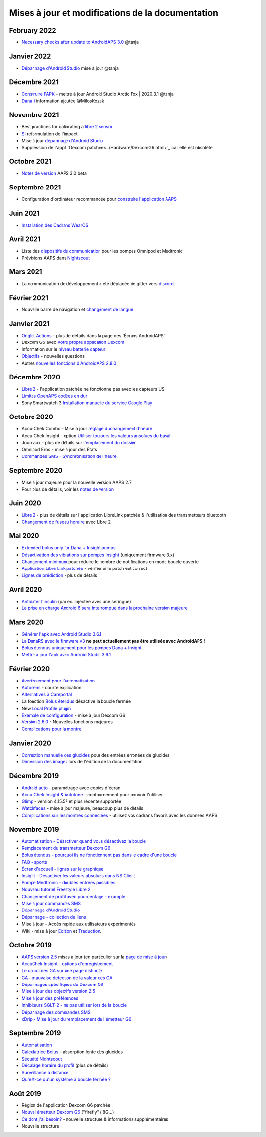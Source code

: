 Mises à jour et modifications de la documentation
**************************************************

February 2022
==================================================
* `Necessary checks after update to AndroidAPS 3.0 <../Installing-AndroidAPS/update3_0.html>`_ @tanja

Janvier 2022
==================================================
* `Dépannage d'Android Studio <../Installing-AndroidAPS/troubleshooting_androidstudio.html>`_ mise à jour @tanja

Décembre 2021
==================================================
* `Construire l'APK <../Installing-AndroidAPS/Building-APK.html>`_ - mettre à jour Android Studio Arctic Fox | 2020.3.1 @tanja
* `Dana-i <../Configuration/DanaRS-Insulin-Pump.html>`_ information ajoutée @MilosKozak

Novembre 2021
==================================================
* Best practices for calibrating a `libre 2 sensor <../Hardware/Libre2.html#best-practices-for-calibrating-a-libre-2-sensor>`_
* `SI <../Getting-Started/FAQ.html#impact>`_ reformulation de l'impact
* Mise à jour `dépannage d'Android Studio <../Installing-AndroidAPS/troubleshooting_androidstudio.html>`_
* Suppression de l'appli `Dexcom patchée<../Hardware/DexcomG6.html>`_ car elle est obsolète

Octobre 2021
==================================================
* `Notes de version <../Installing-AndroidAPS/Releasenotes.html>`_ AAPS 3.0 beta

Septembre 2021
==================================================
* Configuration d'ordinateur recommandée pour `construire l'application AAPS <../Installing-AndroidAPS/Building-APK.html#configuration-recommandee-de-l-ordinateur-pour-construire-un-fichier-apk>`_

Juin 2021
==================================================
* `Installation des Cadrans WearOS <../Configuration/Watchfaces.html>`_ 

Avril 2021
==================================================
* Liste des `dispositifs de communication <../Module/module#peripherique-de-communication-additionnel>`_ pour les pompes Omnipod et Medtronic
* Prévisions AAPS dans `Nightscout <../Installing-AndroidAPS/Nightscout.html#manuel-d-installation-nightscout>`_

Mars 2021
==================================================
* La communication de développement a été déplacée de gitter vers `discord <https://discord.gg/4fQUWHZ4Mw>`_

Février 2021
==================================================
* Nouvelle barre de navigation et `changement de langue <../changelanguage.html>`_

Janvier 2021
==================================================
* `Onglet Actions <../Getting-Started/Screenshots.html#onglet-actions>`_ - plus de détails dans la page des 'Écrans AndroidAPS'
* Dexcom G6 avec `Votre propre application Dexcom <../Hardware/DexcomG6.html#si-vous-utilisez-g6-avec-votre-propre-application-dexcom>`_
* Information sur le `niveau batterie capteur <../Getting-Started/Screenshots.html#niveau-du-capteur-batterie>`_
* `Objectifs <../Usage/Objectives.html#objectif-3-prouver-ses-connaissances>`_ - nouvelles questions
* Autres `nouvelles fonctions d'AndroidAPS 2.8.0 <../Installing-AndroidAPS/Releasenotes.html#version-2-8-0>`_

Décembre 2020
==================================================
* `Libre 2 <../Hardware/Libre2.html>`_ - l'application patchée ne fonctionne pas avec les capteurs US
* `Limites OpenAPS codées en dur <../Usage/Open-APS-features.html#apercu-des-limites-codees-en-dur>`_
* Sony Smartwatch 3 `Installation manuelle du service Google Play <../Usage/SonySW3.html>`_

Octobre 2020
==================================================
* Accu-Chek Combo - Mise à jour `réglage duchangement d'heure <../Usage/Timezone-traveling.html#changements-d-heure>`_
* Accu-Chek Insight - option `Utiliser toujours les valeurs ansolues du basal <../Configuration/Accu-Chek-Insight-Pump.html#parametres-dans-aaps>`_
* Journaux - plus de détails sur `l'emplacement du dossier <../Usage/Accessing-logfiles.html>`_
* Omnipod Eros - mise à jour des États
* `Commandes SMS - Synchronisation de l'heure <../Children/SMS-Commands.html>`_

Septembre 2020
==================================================
* Mise à jour majeure pour la nouvelle version AAPS 2.7
* Pour plus de détails, voir les `notes de version <../Installing-AndroidAPS/Releasenotes.html#version-2-7-0>`_

Juin 2020
==================================================
* `Libre 2 <../Hardware/Libre2.html>`_ - plus de détails sur l'application LibreLink patchée & l'utilisation des transmetteurs bluetooth
* `Changement de fuseau horaire <../Usage/Timezone-traveling.html>`_ avec Libre 2

Mai 2020
==================================================
* `Extended bolus only for Dana + Insight pumps <../Usage/Extended-Carbs.html#extended-bolus-and-why-they-won-t-work-in-closed-loop-environment>`_
* `Désactivation des vibrations sur pompes Insight <../Configuration/Accu-Chek-Insight-Pump.html#vibration>`_ (uniquement firmware 3.x)
* `Changement minimum <../Configuration/Preferences.html#changement-minimum>`_ pour réduire le nombre de notifications en mode boucle ouverte
* `Application Libre Link patchée <../Hardware/Libre2.html#etape-1-construire-votre-propre-application-librelink-patchee>`_ - vérifier si le patch est correct
* `Lignes de prédiction <../Getting-Started/Screenshots.html#lignes-de-prediction>`_ - plus de détails

Avril 2020
==================================================
* `Antidater l'insulin <../Usage/CPbefore26.html#glucides-et-bolus>`_ (par ex. injectée avec une seringue)
* `La prise en charge Android 6 sera interrompue dans la prochaine version majeure <../Module/module.html#telephone>`_

Mars 2020
==================================================
* `Générer l'apk avec Android Studio 3.6.1 <../Installing-AndroidAPS/Building-APK.html>`_
* `La DanaRS avec le firmware v3 <../Configuration/DanaRS-Insulin-Pump.html>`_ **ne peut actuellement pas être utilisée avec AndroidAPS !**
* `Bolus étendus uniquement pour les pompes Dana + Insight <../Usage/Extended-Carbs.html#bolus-etendus-et-passage-en-boucle-ouverte-uniquement-pour-les-pompesdana-et-insight>`_
* `Mettre à jour l'apk avec Android Studio 3.6.1 <../Installing-AndroidAPS/Update-to-new-version.html>`_

Février 2020
==================================================
* `Avertissement pour l'automatisation <../Usage/Automation.html#bonnes-pratiques-et-avertissements>`_
* `Autosens <../Usage/Open-APS-features.html#autosens>`_ - courte explication
* `Alternatives à Careportal <../Usage/CPbefore26.html>`_
* La fonction `Bolus étendus <../Usage/Extended-Carbs.html#bolus-etendu>`_ désactive la boucle fermée
* New `Local Profile plugin <../Configuration/Config-Builder.html#local-profile>`_
* `Exemple de configuration <../Getting-Started/Sample-Setup.html>`_ - mise à jour Dexcom G6
* `Version 2.6.0 <../Installing-AndroidAPS/Releasenotes.html#version-2-6-0>`_ - Nouvelles fonctions majeures
* `Complications pour la montre <../Configuration/Watchfaces.html>`_

Janvier 2020
==================================================
* `Correction manuelle des glucides <../Getting-Started/Screenshots.html#correction-de-glucides>`_ pour des entrées erronées de glucides
* `Dimension des images <../make-a-PR.html#taille-des-images>`_ lors de l'édition de la documentation

Décembre 2019
==================================================
* `Android auto <../Usage/Android-auto.html>`_ - paramétrage avec copies d'écran
* `Accu-Chek Insight & Autotune <../Configuration/Accu-Chek-Insight-Pump.html#parametres-dans-aaps>`_ - contournement pour pouvoir l'utiliser
* `Glimp <../Configuration/Config-Builder.html#source-gly>`_ - version 4.15.57 et plus récente supportée
* `Watchfaces <../Configuration/Watchfaces.html>`_ - mise à jour majeure, beaucoup plus de détails
* `Complications sur les montres connectées <../Configuration/Watchfaces.html#complications>`_ - utilisez vos cadrans favoris avec les données AAPS

Novembre 2019
==================================================
* `Automatisation - Désactiver quand vous désactivez la boucle <../Usage/Automation.html#remarque-importante>`_
* `Remplacement du transmetteur Dexcom G6 <../Configuration/xdrip.html#remplacement-du-transmetteur>`_
* `Bolus étendus - pourquoi ils ne fonctionnent pas dans le cadre d'une boucle <../Usage/Extended-Carbs.html#extended-bolus>`_
* `FAQ - sports <../Getting-Started/FAQ.html#sports>`_
* `Écran d'accueil - lignes sur le graphique <../Getting-Started/Screenshots.html#section-f-graphique-principal>`_
* `Insight - Désactiver les valeurs absolues dans NS Client <../Configuration/Accu-Chek-Insight-Pump.html#parametres-dans-aaps>`_
* `Pompe Medtronic - doubles entrées possibles <../Configuration/MedtronicPump.html>`_
* `Nouveau tutoriel Freestyle Libre 2 <../Hardware/Libre2.html>`_
* `Changement de profil avec pourcentage - example <../Usage/Profiles.html>`_
* `Mise à jour commandes SMS <../Children/SMS-Commands.html>`_
* `Dépannage d'Android Studio <../Installing-AndroidAPS/troubleshooting_androidstudio.html>`_
* `Dépannage - collection de liens <../Usage/troubleshooting.html>`_
* Mise à jour - Accès rapide aux utilisateurs expérimentés
* Wiki - mise à jour `Edition <../make-a-PR.html#syntaxe-du-code>`_ et `Traduction <../translations.html#traduire-les-pages-de-documentation>`_.

Octobre 2019
==================================================
* `AAPS version 2.5 <../Installing-AndroidAPS/Releasenotes.html#version-2-5-0>`_ mises à jour (en particulier sur la `page de mise à jour <../Installing-AndroidAPS/Update-to-new-version.html>`_)
* `AccuChek Insight - options d'enregistrement <../Configuration/Accu-Chek-Insight-Pump.html#settings-in-aaps>`_
* `Le calcul des GA sur une page distincte <../Usage/COB-calculation.html>`_
* `GA - mauvaise detection de la valeur des GA <../Usage/COB-calculation.html#detection-de-ga-errones>`_
* `Dépannages spécifiques du Dexcom G6 <../Hardware/DexcomG6.html#depannages-specifiques-a-dexcom-g6>`_
* `Mise à jour des objectifs version 2.5 <../Usage/Objectives.html>`_
* `Mise à jour des préférences <../Configuration/Preferences.html>`_
* `Inhibiteurs SGLT-2 - ne pas utiliser lors de la boucle <../Module/module.html#ne-pas-utiliser-d-inhibiteurs-sglt-2>`_
* `Dépannage des commandes SMS <../Children/SMS-Commands.html#resolution-de-problemes>`_
* `xDrip - Mise à jour du remplacement de l'émetteur G6 <../Configuration/xdrip.html#remplacement-du-transmetteur>`_

Septembre 2019
==================================================
* `Automatisation <../Usage/Automation.html>`_
* `Calculatrice Bolus <../Getting-Started/Screenshots.html#detection-incorrecte-des-ga>`_ - absorption lente des glucides
* `Sécurité Nightscout <../Installing-AndroidAPS/Nightscout.html#remarques-sur-la-securite>`_
* `Décalage horaire du profil <../Usage/Profiles.html#decalage-horaire>`_ (plus de détails)
* `Surveillance à distance <../Children/Children.html>`_
* `Qu'est-ce qu'un système à boucle fermée ? <../Getting-Started/ClosedLoop.html>`_

Août 2019
==================================================
* Région de l'application Dexcom G6 patchée
* `Nouvel émetteur Dexcom G6 <../Configuration/xdrip.html#connecter-l-emetteur-g6-pour-la-premiere-fois>`_ ("firefly" / 8G...)
* `Ce dont j'ai besoin? <../index.html#what-do-i-need>`_ - nouvelle structure & informations supplémentaires
* Nouvelle structure

